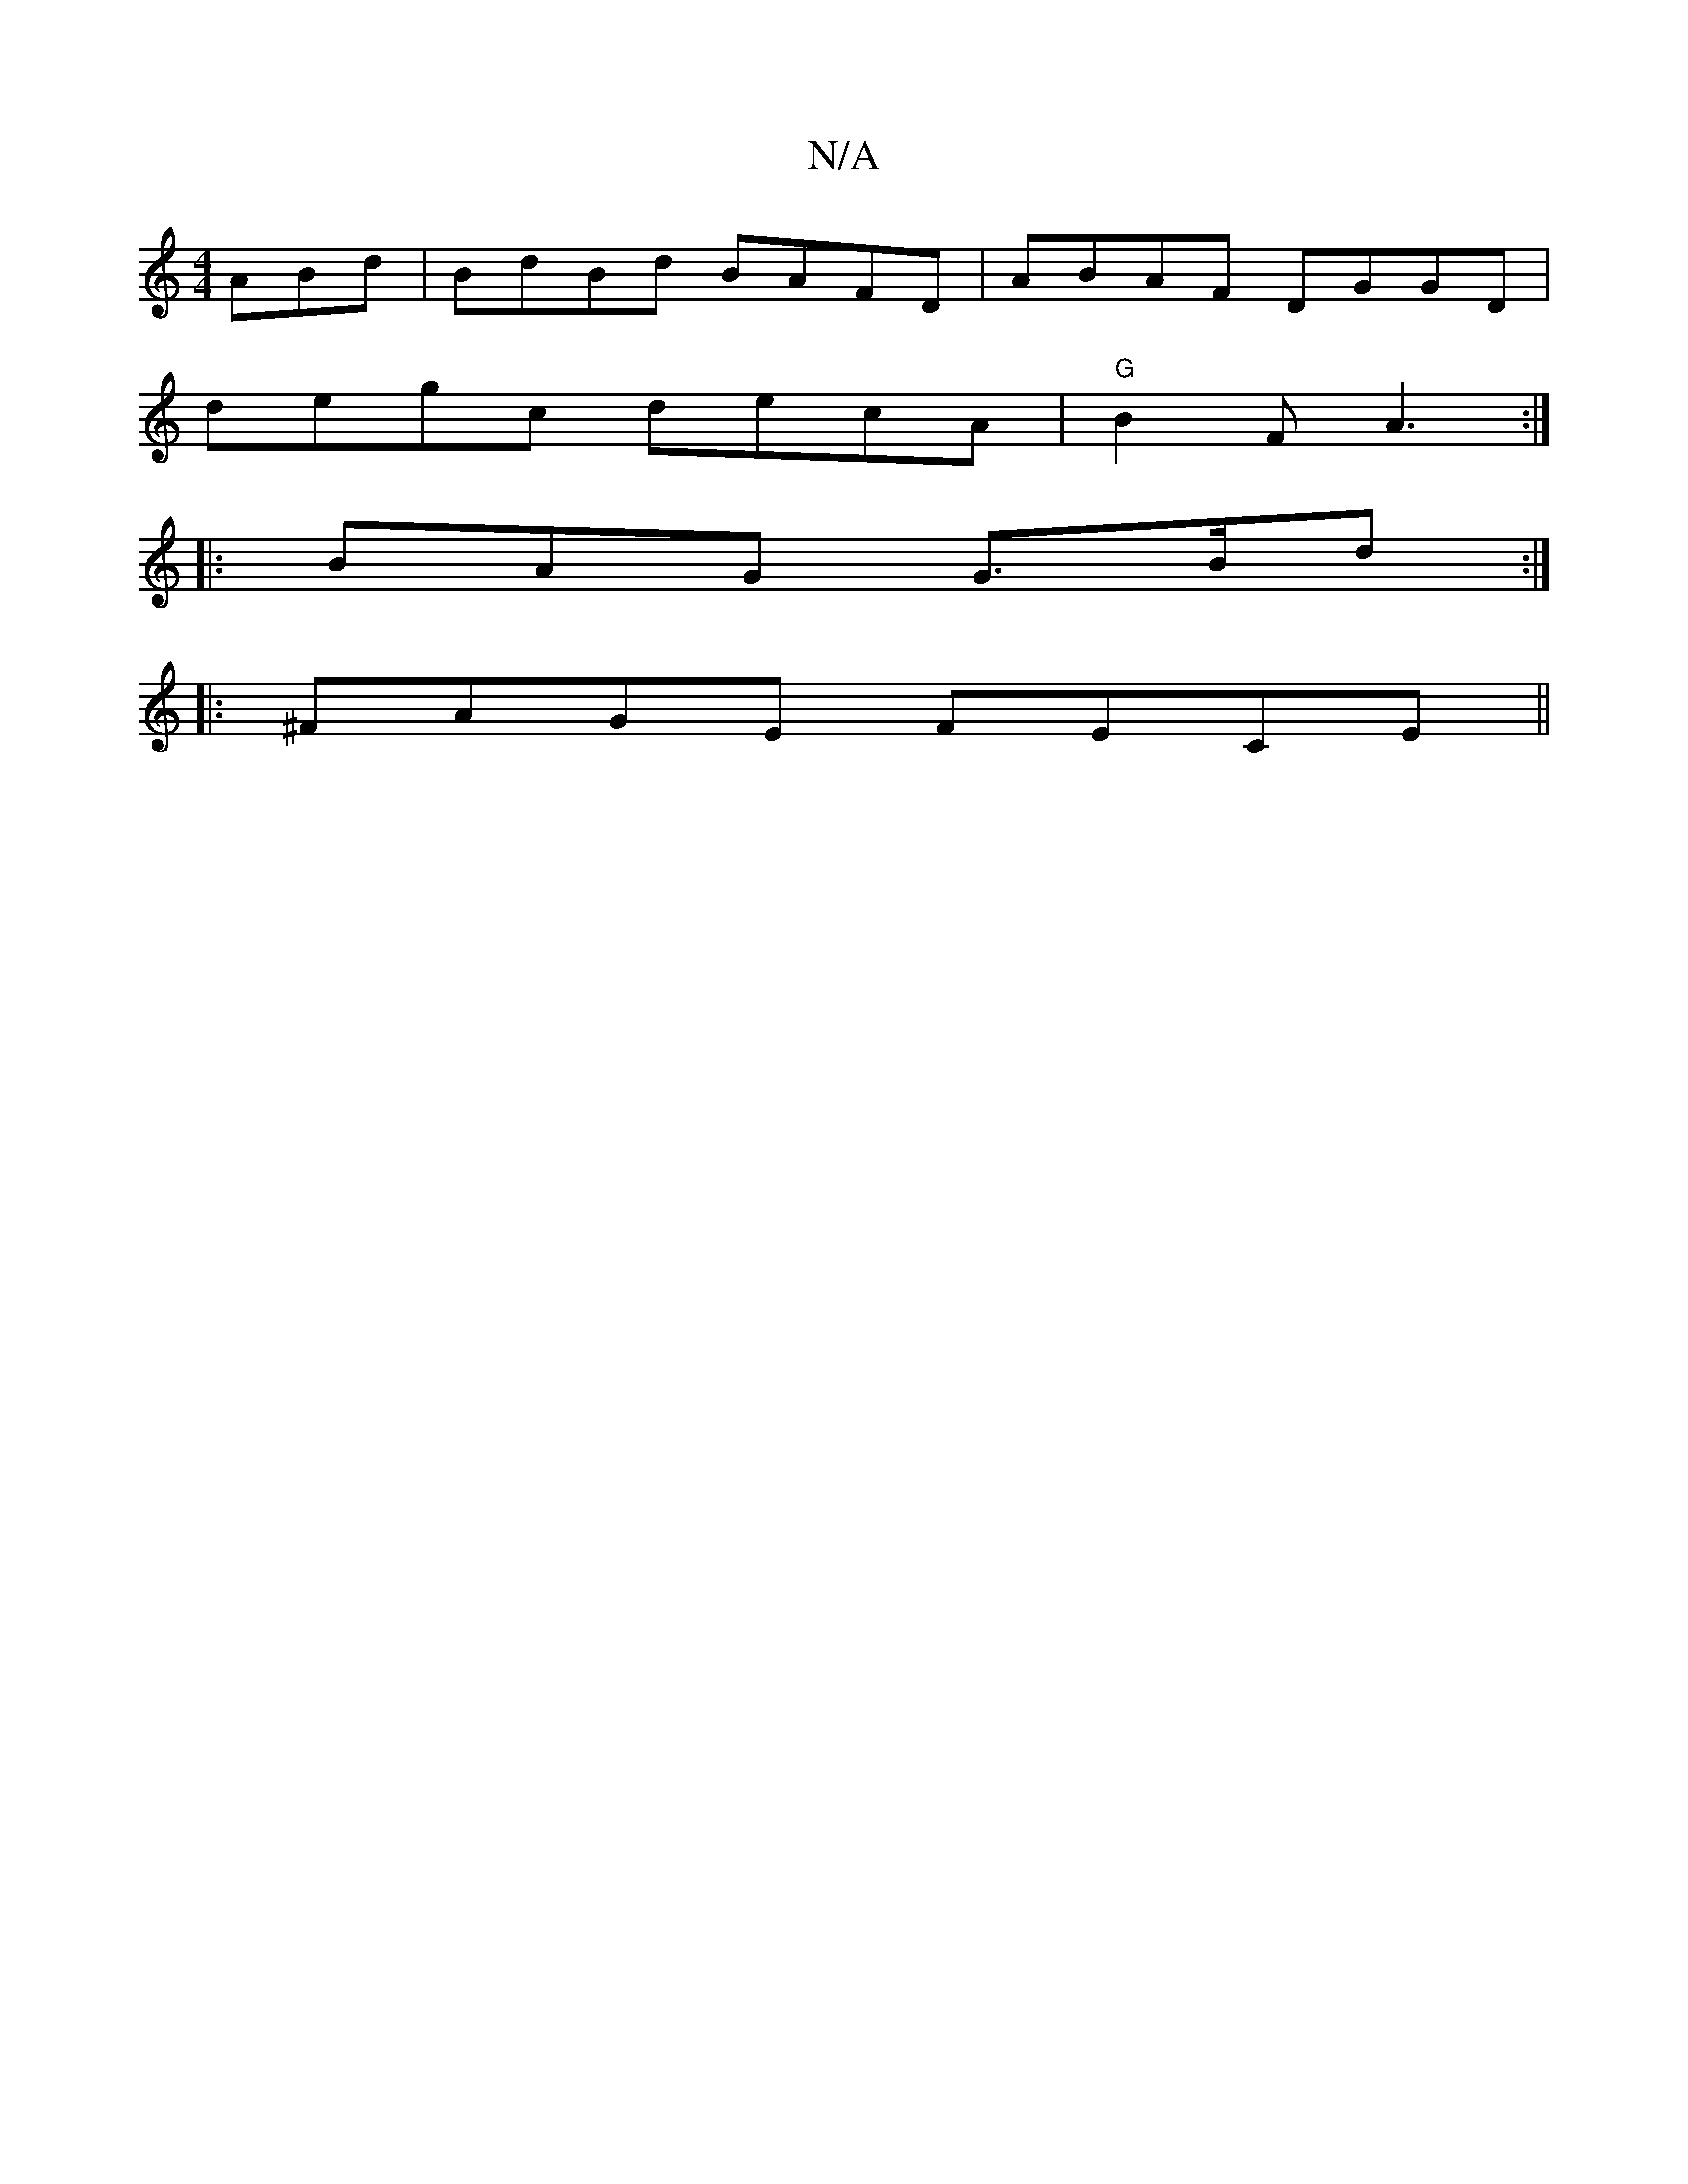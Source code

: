 X:1
T:N/A
M:4/4
R:N/A
K:Cmajor
ABd | BdBd BAFD | ABAF DGGD|
degc- decA|"G"B2F A3 :|
|: BAG G>Bd :|
|: ^FAGE FECE||

FDEF E4|A2B2B|c2efd |
A2ed A2cBBE | A2 de g fcA|dBAG ABGA |FFGG BGBd|cBAG DDEG|ABdd d^cdB AGB|ADE DE~G3:|
[1 A^cAd 